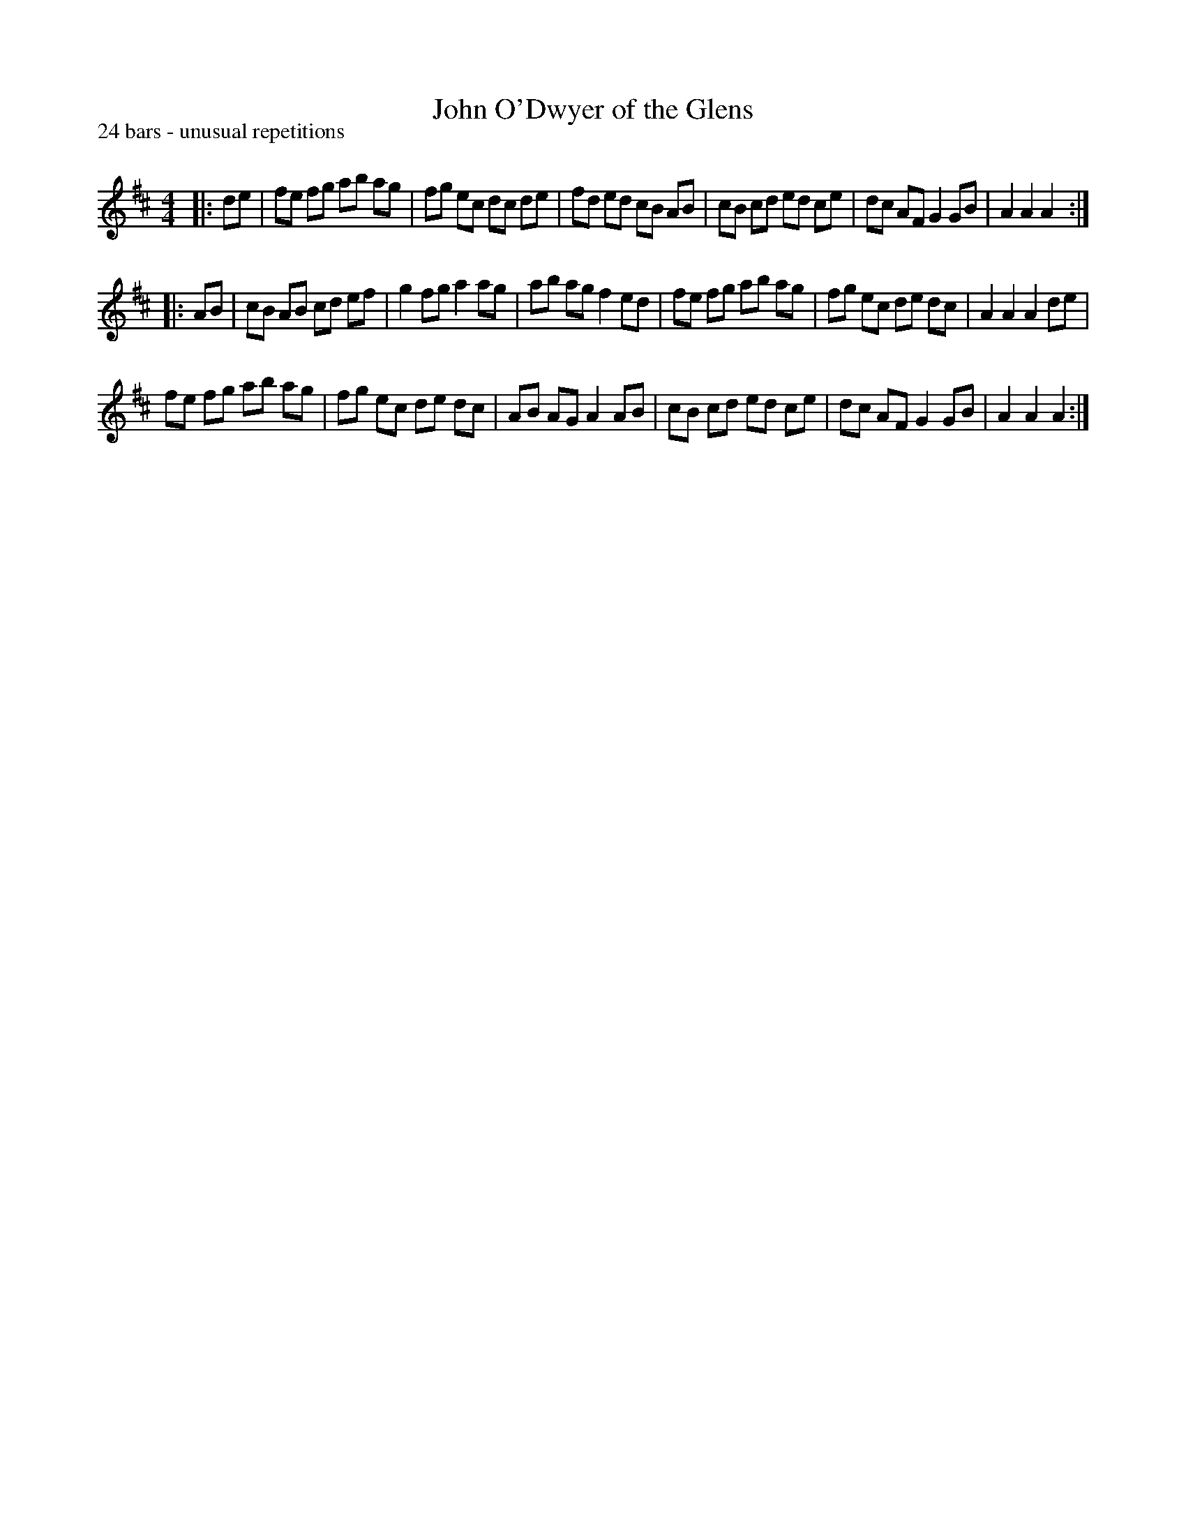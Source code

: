 X:1
T: John O'Dwyer of the Glens
P:24 bars - unusual repetitions
R:Reel
Q: 232
K:D
M:4/4
L:1/8
|:de|fe fg ab ag|fg ec dc de|fd ed cB AB|cB cd ed ce|dc AF G2 GB|A2 A2 A2:|
|:AB|cB AB cd ef|g2 fg a2 ag|ab ag f2 ed|fe fg ab ag|fg ec de dc|A2 A2 A2 de|
fe fg ab ag|fg ec de dc|AB AG A2 AB|cB cd ed ce|dc AF G2 GB|A2 A2 A2:|
